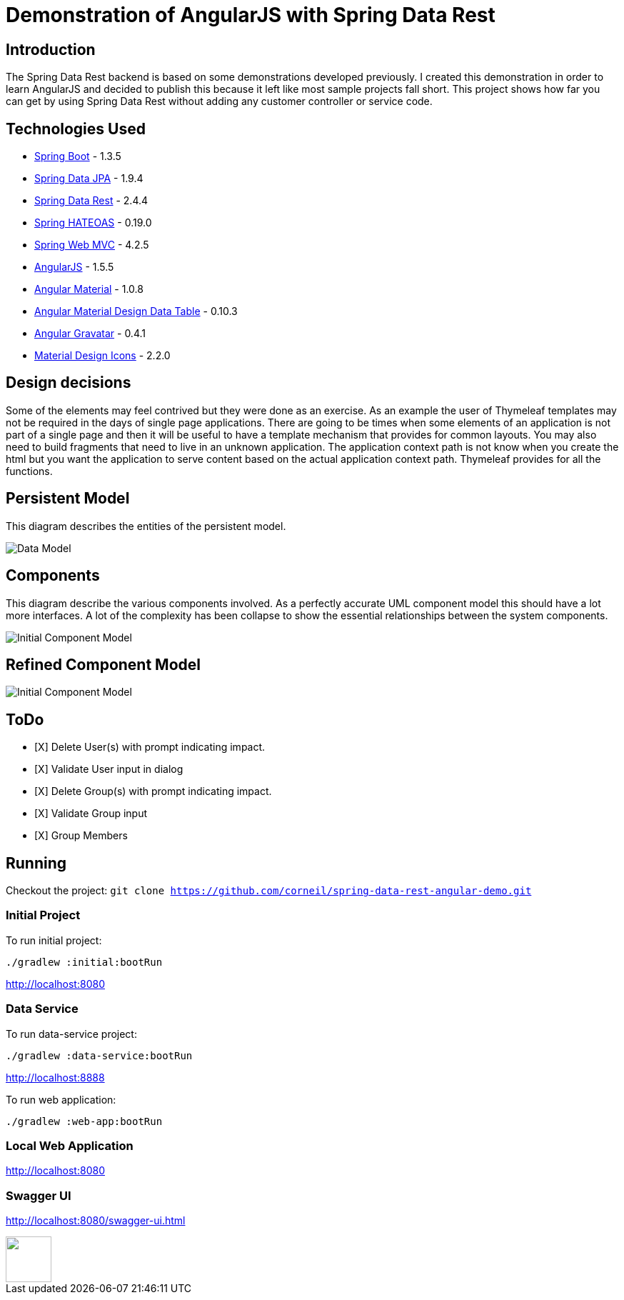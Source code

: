 = Demonstration of AngularJS with Spring Data Rest

== Introduction

The Spring Data Rest backend is based on some demonstrations developed previously.
I created this demonstration in order to learn AngularJS and decided to publish this because it left like most sample projects fall short.
This project shows how far you can get by using Spring Data Rest without adding any customer controller or service code.

== Technologies Used

* link:http://projects.spring.io/spring-boot[Spring Boot] - 1.3.5
* link:http://projects.spring.io/spring-data-jpa[Spring Data JPA] - 1.9.4
* link:http://projects.spring.io/spring-data-rest[Spring Data Rest] - 2.4.4
* link:http://projects.spring.io/spring-hateoas[Spring HATEOAS] - 0.19.0
* link:http://docs.spring.io/spring/docs/current/spring-framework-reference/html/mvc.html[Spring Web MVC] - 4.2.5
* link:https://angularjs.org[AngularJS] - 1.5.5
* link:https://material.angularjs.org[Angular Material] - 1.0.8
* link:https://github.com/daniel-nagy/md-data-table[Angular Material Design Data Table] - 0.10.3
* link:https://github.com/wallin/angular-gravatar[Angular Gravatar] - 0.4.1
* link:https://github.com/google/material-design-icons[Material Design Icons] - 2.2.0

== Design decisions

Some of the elements may feel contrived but they were done as an exercise.
As an example the user of Thymeleaf templates may not be required in the days of single page applications.
There are going to be times when some elements of an application is not part of a single page and then it will be useful to have a template mechanism that provides for common layouts.
You may also need to build fragments that need to live in an unknown application. The application context path is not know when you create the html but you want the application to serve content based on the actual application context path.
Thymeleaf provides for all the functions.

== Persistent Model

This diagram describes the entities of the persistent model.

image:src/docs/images/spring-data-rest-demo-data-model.png[Data Model]

== Components

This diagram describe the various components involved.
As a perfectly accurate UML component model this should have a lot more interfaces.
A lot of the complexity has been collapse to show the essential relationships between the system components.

image::src/docs/images/spring-data-rest-demo-components-initial.png[Initial Component Model]

== Refined Component Model

image::src/docs/images/spring-data-rest-demo-components.png[Initial Component Model]

== ToDo
* [X] Delete User(s) with prompt indicating impact.
* [X] Validate User input in dialog
* [X] Delete Group(s) with prompt indicating impact.
* [X] Validate Group input
* [X] Group Members

== Running

Checkout the project:
`git clone https://github.com/corneil/spring-data-rest-angular-demo.git`

=== Initial Project
To run initial project:
```
./gradlew :initial:bootRun
```
link:http://localhost:8080[]

=== Data Service
To run data-service project:
```
./gradlew :data-service:bootRun
```
link:http://localhost:8888[]

To run web application:
```
./gradlew :web-app:bootRun
```
=== Local Web Application
link:http://localhost:8080[]

=== Swagger UI
link:http://localhost:8080/swagger-ui.html[]

++++
<a alt="Buy me Coffee" href="https://www.paypal.com/cgi-bin/webscr?cmd=_donations&business=corneil%2eduplessis%40gmail%2ecom&lc=ZA&currency_code=USD&bn=PP%2dDonationsBF%3abuy%2dme%2dcoffee%2epng%3aNonHosted">
<img width="64px" height="64px" src="https://raw.githubusercontent.com/corneil/spring-data-rest-angular-demo/master/buy-me-coffee.png"><img>
</a>
++++